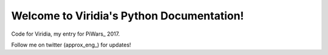 Welcome to Viridia's Python Documentation!
==========================================

Code for Viridia, my entry for PiWars_ 2017.

Follow me on twitter (approx_eng_) for updates!